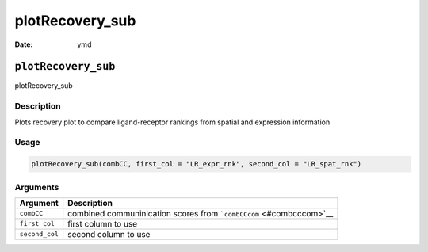 ================
plotRecovery_sub
================

:Date: ymd

``plotRecovery_sub``
====================

plotRecovery_sub

Description
-----------

Plots recovery plot to compare ligand-receptor rankings from spatial and
expression information

Usage
-----

.. code:: r

   plotRecovery_sub(combCC, first_col = "LR_expr_rnk", second_col = "LR_spat_rnk")

Arguments
---------

+-------------------------------+--------------------------------------+
| Argument                      | Description                          |
+===============================+======================================+
| ``combCC``                    | combined communinication scores from |
|                               | ```combCCcom`` <#combcccom>`__       |
+-------------------------------+--------------------------------------+
| ``first_col``                 | first column to use                  |
+-------------------------------+--------------------------------------+
| ``second_col``                | second column to use                 |
+-------------------------------+--------------------------------------+
